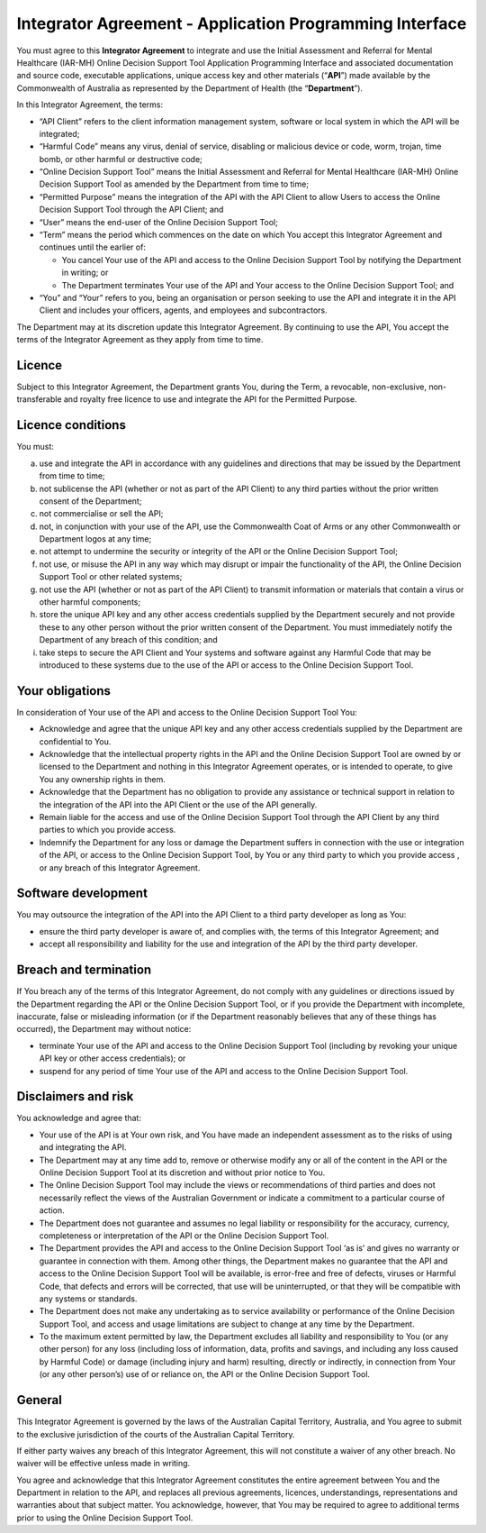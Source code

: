 Integrator Agreement - Application Programming Interface
========================================================

You must agree to this **Integrator Agreement** to integrate and use the Initial
Assessment and Referral for Mental Healthcare (IAR-MH) Online Decision Support
Tool Application Programming Interface and associated documentation and source
code, executable applications, unique access key and other materials (“**API**”)
made available by the Commonwealth of Australia as represented by the Department
of Health (the “**Department**”).

In this Integrator Agreement, the terms:

* “API Client” refers to the client information management system, software or
  local system in which the API will be integrated;

* “Harmful Code” means any virus, denial of service, disabling or malicious
  device or code, worm, trojan, time bomb, or other harmful or destructive code;

* “Online Decision Support Tool” means the Initial Assessment and Referral for
  Mental Healthcare (IAR-MH) Online Decision Support Tool as amended by the
  Department from time to time;

* “Permitted Purpose” means the integration of the API with the API Client to
  allow Users to access the Online Decision Support Tool through the API Client;
  and

* “User” means the end-user of the Online Decision Support Tool;

* “Term” means the period which commences on the date on which You accept this
  Integrator Agreement and continues until the earlier of:

  * You cancel Your use of the API and access to the Online Decision Support
    Tool by notifying the Department in writing; or

  * The Department terminates Your use of the API and Your access to the Online
    Decision Support Tool; and

* “You” and “Your” refers to you, being an organisation or person seeking to use
  the API and integrate it in the API Client and includes your officers, agents,
  and employees and subcontractors.

The Department may at its discretion update this Integrator Agreement. By
continuing to use the API, You accept the terms of the Integrator Agreement as
they apply from time to time.

Licence
^^^^^^^
Subject to this Integrator Agreement, the Department grants You, during the
Term, a revocable, non-exclusive, non-transferable and royalty free licence to
use and integrate the API for the Permitted Purpose.

Licence conditions
^^^^^^^^^^^^^^^^^^
You must:

a. use and integrate the API in accordance with any guidelines and directions
   that may be issued by the Department from time to time;

b. not sublicense the API (whether or not as part of the API Client) to any
   third parties without the prior written consent of the Department;

c. not commercialise or sell the API;

d. not, in conjunction with your use of the API, use the Commonwealth Coat of
   Arms or any other Commonwealth or Department logos at any time;

e. not attempt to undermine the security or integrity of the API or the Online
   Decision Support Tool;

f. not use, or misuse the API in any way which may disrupt or impair the
   functionality of the API, the Online Decision Support Tool or other related
   systems;

g. not use the API (whether or not as part of the API Client) to transmit
   information or materials that contain a virus or other harmful components;

h. store the unique API key and any other access credentials supplied by the
   Department securely and not provide these to any other person without the prior
   written consent of the Department. You must immediately notify the Department of
   any breach of this condition; and

i. take steps to secure the API Client and Your systems and software against any
   Harmful Code that may be introduced to these systems due to the use of the API
   or access to the Online Decision Support Tool.

Your obligations
^^^^^^^^^^^^^^^^
In consideration of Your use of the API and access to the Online Decision
Support Tool You:

* Acknowledge and agree that the unique API key and any other access credentials
  supplied by the Department are confidential to You.

* Acknowledge that the intellectual property rights in the API and the Online
  Decision Support Tool are owned by or licensed to the Department and nothing
  in this Integrator Agreement operates, or is intended to operate, to give You
  any ownership rights in them.

* Acknowledge that the Department has no obligation to provide any assistance or
  technical support in relation to the integration of the API into the API
  Client or the use of the API generally.

* Remain liable for the access and use of the Online Decision Support Tool
  through the API Client by any third parties to which you provide access.

* Indemnify the Department for any loss or damage the Department suffers in
  connection with the use or integration of the API, or access to the Online
  Decision Support Tool, by You or any third party to which you provide access ,
  or any breach of this Integrator Agreement.

Software development
^^^^^^^^^^^^^^^^^^^^
You may outsource the integration of the API into the API Client to a third
party developer as long as You:

* ensure the third party developer is aware of, and complies with, the terms of
  this Integrator Agreement; and

* accept all responsibility and liability for the use and integration of the API
  by the third party developer.

Breach and termination
^^^^^^^^^^^^^^^^^^^^^^
If You breach any of the terms of this Integrator Agreement, do not comply with
any guidelines or directions issued by the Department regarding the API or the
Online Decision Support Tool, or if you provide the Department with incomplete,
inaccurate, false or misleading information (or if the Department reasonably
believes that any of these things has occurred), the Department may without
notice:

* terminate Your use of the API and access to the Online Decision Support Tool
  (including by revoking your unique API key or other access credentials); or

* suspend for any period of time Your use of the API and access to the Online
  Decision Support Tool.

Disclaimers and risk
^^^^^^^^^^^^^^^^^^^^
You acknowledge and agree that:

* Your use of the API is at Your own risk, and You have made an independent
  assessment as to the risks of using and integrating the API.

* The Department may at any time add to, remove or otherwise modify any or all
  of the content in the API or the Online Decision Support Tool at its
  discretion and without prior notice to You.

* The Online Decision Support Tool may include the views or recommendations of
  third parties and does not necessarily reflect the views of the Australian
  Government or indicate a commitment to a particular course of action.

* The Department does not guarantee and assumes no legal liability or
  responsibility for the accuracy, currency, completeness or interpretation of
  the API or the Online Decision Support Tool.

* The Department provides the API and access to the Online Decision Support Tool
  ‘as is’ and gives no warranty or guarantee in connection with them. Among
  other things, the Department makes no guarantee that the API and access to the
  Online Decision Support Tool will be available, is error-free and free of
  defects, viruses or Harmful Code, that defects and errors will be corrected,
  that use will be uninterrupted, or that they will be compatible with any
  systems or standards.

* The Department does not make any undertaking as to service availability or
  performance of the Online Decision Support Tool, and access and usage
  limitations are subject to change at any time by the Department.

* To the maximum extent permitted by law, the Department excludes all liability
  and responsibility to You (or any other person) for any loss (including loss
  of information, data, profits and savings, and including any loss caused by
  Harmful Code) or damage (including injury and harm) resulting, directly or
  indirectly, in connection from Your (or any other person’s) use of or reliance
  on, the API or the Online Decision Support Tool.

General
^^^^^^^
This Integrator Agreement is governed by the laws of the Australian Capital
Territory, Australia, and You agree to submit to the exclusive jurisdiction of
the courts of the Australian Capital Territory.

If either party waives any breach of this Integrator Agreement, this will not
constitute a waiver of any other breach. No waiver will be effective unless
made in writing.

You agree and acknowledge that this Integrator Agreement constitutes the entire
agreement between You and the Department in relation to the API, and replaces
all previous agreements, licences, understandings, representations and
warranties about that subject matter. You acknowledge, however, that You may be
required to agree to additional terms prior to using the Online Decision
Support Tool.

